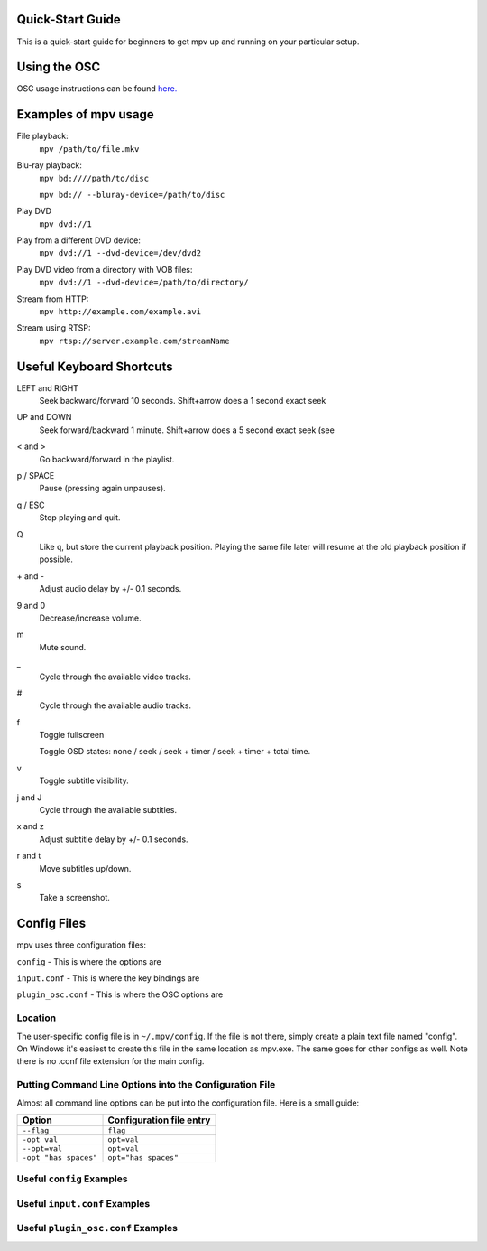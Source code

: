 =================
Quick-Start Guide
=================
This is a quick-start guide for beginners to get mpv up and
running on your particular setup.

=============
Using the OSC
=============
OSC usage instructions can be found `here. <http://puu.sh/3LRh0>`_
 .. Might want to upload this picture to the web server.

=====================
Examples of mpv usage
=====================
File playback:
    ``mpv /path/to/file.mkv``

Blu-ray playback:
    ``mpv bd:////path/to/disc``

    ``mpv bd:// --bluray-device=/path/to/disc``

Play DVD
    ``mpv dvd://1``

Play from a different DVD device:
    ``mpv dvd://1 --dvd-device=/dev/dvd2``

Play DVD video from a directory with VOB files:
    ``mpv dvd://1 --dvd-device=/path/to/directory/``

Stream from HTTP:
    ``mpv http://example.com/example.avi``

Stream using RTSP:
    ``mpv rtsp://server.example.com/streamName``

=========================
Useful Keyboard Shortcuts
=========================
LEFT and RIGHT
    Seek backward/forward 10 seconds. Shift+arrow does a 1 second exact seek

UP and DOWN
    Seek forward/backward 1 minute. Shift+arrow does a 5 second exact seek (see

< and >
    Go backward/forward in the playlist.

p / SPACE
    Pause (pressing again unpauses).

q / ESC
    Stop playing and quit.

Q
    Like ``q``, but store the current playback position. Playing the same file
    later will resume at the old playback position if possible.

\+ and -
    Adjust audio delay by +/- 0.1 seconds.

9 and 0
    Decrease/increase volume.

m
    Mute sound.

\_
    Cycle through the available video tracks.

\#
    Cycle through the available audio tracks.

f
    Toggle fullscreen

    Toggle OSD states: none / seek / seek + timer / seek + timer + total time.

v
    Toggle subtitle visibility.

j and J
    Cycle through the available subtitles.

x and z
    Adjust subtitle delay by +/- 0.1 seconds.

r and t
    Move subtitles up/down.

s
    Take a screenshot.

============
Config Files
============
mpv uses three configuration files:

``config`` - This is where the options are

``input.conf`` - This is where the key bindings are 

``plugin_osc.conf`` - This is where the OSC options are

Location
--------
The user-specific config file is in ``~/.mpv/config``. If the file is not there, simply create a plain text file named "config". On Windows it's easiest to create this file in the same location as mpv.exe. The same goes for other configs as well. Note there is no .conf file extension for the main config.

Putting Command Line Options into the Configuration File
--------------------------------------------------------
Almost all command line options can be put into the configuration file. Here is a small guide:

======================= ========================
Option                  Configuration file entry
======================= ========================
``--flag``              ``flag``
``-opt val``            ``opt=val``
``--opt=val``           ``opt=val``
``-opt "has spaces"``   ``opt="has spaces"``
======================= ========================

Useful ``config`` Examples
--------------------------

Useful ``input.conf`` Examples
------------------------------

Useful ``plugin_osc.conf`` Examples
-----------------------------------
